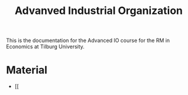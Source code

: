 #+TITLE: Advanved Industrial Organization

This is the documentation for the Advanced IO course for the RM in Economics at
Tilburg University.

* Material

  - [[
